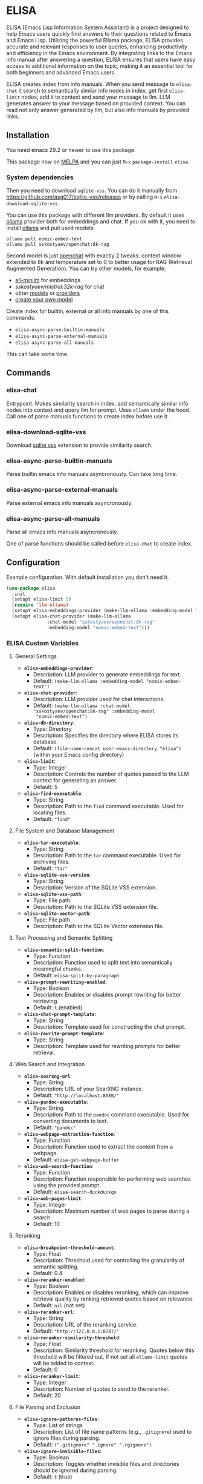 * ELISA

[[http://www.gnu.org/licenses/gpl-3.0.txt][file:https://img.shields.io/badge/license-GPL_3-green.svg]]
[[https://melpa.org/#/elisa][file:https://melpa.org/packages/elisa-badge.svg]]

ELISA (Emacs Lisp Information System Assistant) is a project
designed to help Emacs users quickly find answers to their
questions related to Emacs and Emacs Lisp. Utilizing the powerful
Ellama package, ELISA provides accurate and relevant responses to
user queries, enhancing productivity and efficiency in the Emacs
environment. By integrating links to the Emacs info manual after
answering a question, ELISA ensures that users have easy access to
additional information on the topic, making it an essential tool
for both beginners and advanced Emacs users.

ELISA creates index from info manuals. When you send message to
~elisa-chat~ it search to semantically similar info nodes in index,
get first ~elisa-limit~ nodes, add it to context and send your message
to llm. LLM generates answer to your message based on provided
context. You can read not only answer generated by llm, but also info
manuals by provided links.

** Installation

You need emacs 29.2 or newer to use this package.

This package now on [[https://melpa.org/#/getting-started][MELPA]] and you can just ~M-x~ ~package-install~
~elisa~.

*** System dependencies

Then you need to download ~sqlite-vss~. You can do it manually from
https://github.com/asg017/sqlite-vss/releases or by calling ~M-x~
~elisa-download-sqlite-vss~.

You can use this package with different llm providers. By default it
uses [[https://github.com/jmorganca/ollama][ollama]] provider both for embeddings and chat. If you ok with it,
you need to install [[https://github.com/jmorganca/ollama][ollama]] and pull used models:

#+begin_src shell
  ollama pull nomic-embed-text
  ollama pull sskostyaev/openchat:8k-rag
#+end_src

Second model is just [[https://ollama.com/library/openchat][openchat]] with exactly 2 tweaks: context window
extended to 8k and temperature set to 0 to better usage for RAG
(Retrieval Augmented Generation). You can try other models, for
example:
- [[https://ollama.com/library/all-minilm][all-minilm]] for embeddings
- [[sskostyaev/mistral:32k-rag][sskostyaev/mistral:32k-rag]] for chat
- other [[https://ollama.com/library][models]] or [[https://github.com/ahyatt/llm?tab=readme-ov-file#setting-up-providers][providers]]
- [[https://github.com/ollama/ollama?tab=readme-ov-file#create-a-model][create your own model]]

Create index for builtin, external or all info manuals by one of this
commands:
- ~elisa-async-parse-builtin-manuals~
- ~elisa-async-parse-external-manuals~
- ~elisa-async-parse-all-manuals~

This can take some time.

** Commands

*** elisa-chat

Entrypoint. Makes similarity search in index, add semantically similar
info nodes into context and query llm for prompt. Uses ~ellama~ under
the hood. Call one of parse manuals functions to create index before
use it.

*** elisa-download-sqlite-vss

Download [[https://github.com/asg017/sqlite-vss][sqlite vss]] extension to provide similarity search.

*** elisa-async-parse-builtin-manuals

Parse builtin emacs info manuals asyncronously. Can take long time.

*** elisa-async-parse-external-manuals

Parse external emacs info manuals asyncronously.

*** elisa-async-parse-all-manuals

Parse all emacs info manuals asyncronously.

One of parse functions should be called before ~elisa-chat~ to create
index.

** Configuration

Example configuration. With default installation you don't need it.

#+begin_src emacs-lisp
  (use-package elisa
    :init
    (setopt elisa-limit 5)
    (require 'llm-ollama)
    (setopt elisa-embeddings-provider (make-llm-ollama :embedding-model "nomic-embed-text"))
    (setopt elisa-chat-provider (make-llm-ollama
				 :chat-model "sskostyaev/openchat:8k-rag"
				 :embedding-model "nomic-embed-text")))
#+end_src

***  ELISA Custom Variables

**** General Settings

+ *~elisa-embeddings-provider~*:
    * Description: LLM provider to generate embeddings for text.
    * Default: ~(make-llm-ollama :embedding-model "nomic-embed-text")~

+ *~elisa-chat-provider~*:
    * Description: LLM provider used for chat interactions.
    * Default: ~(make-llm-ollama :chat-model "sskostyaev/openchat:8k-rag" :embedding-model
      "nomic-embed-text")~

+ *~elisa-db-directory~*:
    * Type: Directory
    * Description: Specifies the directory where ELISA stores its database.
    * Default: ~(file-name-concat user-emacs-directory "elisa")~ (within your Emacs config
      directory)

+ *~elisa-limit~*:
    * Type: Integer
    * Description: Controls the number of quotes passed to the LLM context for generating an
      answer.
    * Default: 5

+ *~elisa-find-executable~*:
    * Type: String
    * Description: Path to the ~find~ command executable. Used for locating files.
    * Default: ~"find"~

**** File System and Database Management

+ *~elisa-tar-executable~*:
    * Type: String
    * Description: Path to the ~tar~ command executable. Used for archiving files.
    * Default: ~"tar"~

+ *~elisa-sqlite-vss-version~*:
    * Type: String
    * Description: Version of the SQLite VSS extension.

+ *~elisa-sqlite-vss-path~*:
    * Type: File path
    * Description: Path to the SQLite VSS extension file.

+ *~elisa-sqlite-vector-path~*:
    * Type: File path
    * Description: Path to the SQLite Vector extension file.

**** Text Processing and Semantic Splitting

+ *~elisa-semantic-split-function~*:
    * Type: Function
    * Description:  Function used to split text into semantically meaningful chunks.
    * Default: ~elisa-split-by-paragraph~

+ *~elisa-prompt-rewriting-enabled~*:
    * Type: Boolean
    * Description: Enables or disables prompt rewriting for better retrieving.
    * Default: ~t~ (enabled)

+ *~elisa-chat-prompt-template~*:
    * Type: String
    * Description: Template used for constructing the chat prompt.

+ *~elisa-rewrite-prompt-template~*:
    * Type: String
    * Description: Template used for rewriting prompts for better retrieval.

**** Web Search and Integration

+ *~elisa-searxng-url~*:
    * Type: String
    * Description: URL of your SearXNG instance.
    * Default: ~"http://localhost:8080/"~

+ *~elisa-pandoc-executable~*:
    * Type: String
    * Description: Path to the ~pandoc~ command executable. Used for converting documents to text.
    * Default: ~"pandoc"~

+ *~elisa-webpage-extraction-function~*:
    * Type: Function
    * Description: Function used to extract the content from a webpage.
    * Default: ~elisa-get-webpage-buffer~

+ *~elisa-web-search-function~*:
    * Type: Function
    * Description: Function responsible for performing web searches using the provided prompt.
    * Default: ~elisa-search-duckduckgo~

+ *~elisa-web-pages-limit~*:
    * Type: Integer
    * Description: Maximum number of web pages to parse during a search.
    * Default: 10

**** Reranking

+ *~elisa-breakpoint-threshold-amount~*:
    * Type: Float
    * Description: Threshold used for controlling the granularity of semantic splitting.
    * Default: 0.4

+ *~elisa-reranker-enabled~*:
    * Type: Boolean
    * Description: Enables or disables reranking, which can improve retrieval quality by ranking
      retrieved quotes based on relevance.
    * Default: ~nil~ (not set)

+ *~elisa-reranker-url~*:
    * Type: String
    * Description: URL of the reranking service.
    * Default: ~"http://127.0.0.1:8787/"~

+ *~elisa-reranker-similarity-threshold~*:
    * Type: Float
    * Description: Similarity threshold for reranking. Quotes below this threshold will be filtered
      out. If not set all ~ellama-limit~ quotes will be added to context.
    * Default: 0

+ *~elisa-reranker-limit~*:
    * Type: Integer
    * Description: Number of quotes to send to the reranker.
    * Default: 20

**** File Parsing and Exclusion

+ *~elisa-ignore-patterns-files~*:
    * Type: List of strings
    * Description: List of file name patterns (e.g., ~.gitignore~) used to ignore files during
      parsing.
    * Default: ~(".gitignore" ".ignore" ".rgignore")~

+ *~elisa-ignore-invisible-files~*:
    * Type: Boolean
    * Description: Toggles whether invisible files and directories should be ignored during
      parsing.
    * Default: ~t~ (true)

**** ELISA Chat Collections

+ *~elisa-enabled-collections~*:
    * Type: List of strings
    * Description: Specifies which collections are enabled for chat interactions.
    * Default: ~("builtin manuals" "external manuals")~

** Contributions

To contribute, submit a pull request or report a bug. This library is
planned to be part of GNU ELPA; major contributions must be from
someone with FSF papers. Alternatively, you can write a module and
share it on a different archive like MELPA.
